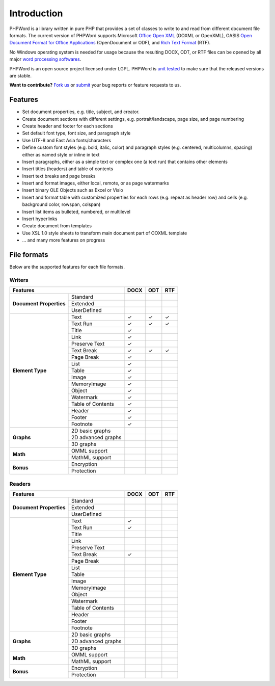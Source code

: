 .. _intro:

Introduction
============

PHPWord is a library written in pure PHP that provides a set of classes
to write to and read from different document file formats. The current
version of PHPWord supports Microsoft `Office Open
XML <http://en.wikipedia.org/wiki/Office_Open_XML>`__ (OOXML or
OpenXML), OASIS `Open Document Format for Office
Applications <http://en.wikipedia.org/wiki/OpenDocument>`__
(OpenDocument or ODF), and `Rich Text
Format <http://en.wikipedia.org/wiki/Rich_Text_Format>`__ (RTF).

No Windows operating system is needed for usage because the resulting
DOCX, ODT, or RTF files can be opened by all major `word processing
softwares <http://en.wikipedia.org/wiki/List_of_word_processors>`__.

PHPWord is an open source project licensed under LGPL.
PHPWord is `unit tested <https://travis-ci.org/PHPOffice/PHPWord>`__ to
make sure that the released versions are stable.

**Want to contribute?** `Fork
us <https://github.com/PHPOffice/PHPWord/fork>`__ or
`submit <https://github.com/PHPOffice/PHPWord/issues>`__ your bug
reports or feature requests to us.

Features
--------

-  Set document properties, e.g. title, subject, and creator.
-  Create document sections with different settings, e.g.
   portrait/landscape, page size, and page numbering
-  Create header and footer for each sections
-  Set default font type, font size, and paragraph style
-  Use UTF-8 and East Asia fonts/characters
-  Define custom font styles (e.g. bold, italic, color) and paragraph
   styles (e.g. centered, multicolumns, spacing) either as named style
   or inline in text
-  Insert paragraphs, either as a simple text or complex one (a text
   run) that contains other elements
-  Insert titles (headers) and table of contents
-  Insert text breaks and page breaks
-  Insert and format images, either local, remote, or as page watermarks
-  Insert binary OLE Objects such as Excel or Visio
-  Insert and format table with customized properties for each rows
   (e.g. repeat as header row) and cells (e.g. background color,
   rowspan, colspan)
-  Insert list items as bulleted, numbered, or multilevel
-  Insert hyperlinks
-  Create document from templates
-  Use XSL 1.0 style sheets to transform main document part of OOXML
   template
-  ... and many more features on progress

File formats
------------

Below are the supported features for each file formats.

Writers
~~~~~~~

+-------------------------------------------------+--------+-------+-------+
| Features                                        | DOCX   | ODT   | RTF   |
+=========================+=======================+========+=======+=======+
| **Document Properties** | Standard              |        |       |       |
+                         +-----------------------+--------+-------+-------+
|                         | Extended              |        |       |       |
+                         +-----------------------+--------+-------+-------+
|                         | UserDefined           |        |       |       |
+-------------------------+-----------------------+--------+-------+-------+
| **Element Type**        | Text                  | ✓      | ✓     | ✓     |
+                         +-----------------------+--------+-------+-------+
|                         | Text Run              | ✓      | ✓     | ✓     |
+                         +-----------------------+--------+-------+-------+
|                         | Title                 | ✓      |       |       |
+                         +-----------------------+--------+-------+-------+
|                         | Link                  | ✓      |       |       |
+                         +-----------------------+--------+-------+-------+
|                         | Preserve Text         | ✓      |       |       |
+                         +-----------------------+--------+-------+-------+
|                         | Text Break            | ✓      | ✓     | ✓     |
+                         +-----------------------+--------+-------+-------+
|                         | Page Break            | ✓      |       |       |
+                         +-----------------------+--------+-------+-------+
|                         | List                  | ✓      |       |       |
+                         +-----------------------+--------+-------+-------+
|                         | Table                 | ✓      |       |       |
+                         +-----------------------+--------+-------+-------+
|                         | Image                 | ✓      |       |       |
+                         +-----------------------+--------+-------+-------+
|                         | MemoryImage           | ✓      |       |       |
+                         +-----------------------+--------+-------+-------+
|                         | Object                | ✓      |       |       |
+                         +-----------------------+--------+-------+-------+
|                         | Watermark             | ✓      |       |       |
+                         +-----------------------+--------+-------+-------+
|                         | Table of Contents     | ✓      |       |       |
+                         +-----------------------+--------+-------+-------+
|                         | Header                | ✓      |       |       |
+                         +-----------------------+--------+-------+-------+
|                         | Footer                | ✓      |       |       |
+                         +-----------------------+--------+-------+-------+
|                         | Footnote              | ✓      |       |       |
+-------------------------+-----------------------+--------+-------+-------+
| **Graphs**              | 2D basic graphs       |        |       |       |
+                         +-----------------------+--------+-------+-------+
|                         | 2D advanced graphs    |        |       |       |
+                         +-----------------------+--------+-------+-------+
|                         | 3D graphs             |        |       |       |
+-------------------------+-----------------------+--------+-------+-------+
| **Math**                | OMML support          |        |       |       |
+                         +-----------------------+--------+-------+-------+
|                         | MathML support        |        |       |       |
+-------------------------+-----------------------+--------+-------+-------+
| **Bonus**               | Encryption            |        |       |       |
+                         +-----------------------+--------+-------+-------+
|                         | Protection            |        |       |       |
+-------------------------+-----------------------+--------+-------+-------+


Readers
~~~~~~~

+-------------------------------------------------+--------+-------+-------+
| Features                                        | DOCX   | ODT   | RTF   |
+=========================+=======================+========+=======+=======+
| **Document Properties** | Standard              |        |       |       |
+                         +-----------------------+--------+-------+-------+
|                         | Extended              |        |       |       |
+                         +-----------------------+--------+-------+-------+
|                         | UserDefined           |        |       |       |
+-------------------------+-----------------------+--------+-------+-------+
| **Element Type**        | Text                  | ✓      |       |       |
+                         +-----------------------+--------+-------+-------+
|                         | Text Run              | ✓      |       |       |
+                         +-----------------------+--------+-------+-------+
|                         | Title                 |        |       |       |
+                         +-----------------------+--------+-------+-------+
|                         | Link                  |        |       |       |
+                         +-----------------------+--------+-------+-------+
|                         | Preserve Text         |        |       |       |
+                         +-----------------------+--------+-------+-------+
|                         | Text Break            | ✓      |       |       |
+                         +-----------------------+--------+-------+-------+
|                         | Page Break            |        |       |       |
+                         +-----------------------+--------+-------+-------+
|                         | List                  |        |       |       |
+                         +-----------------------+--------+-------+-------+
|                         | Table                 |        |       |       |
+                         +-----------------------+--------+-------+-------+
|                         | Image                 |        |       |       |
+                         +-----------------------+--------+-------+-------+
|                         | MemoryImage           |        |       |       |
+                         +-----------------------+--------+-------+-------+
|                         | Object                |        |       |       |
+                         +-----------------------+--------+-------+-------+
|                         | Watermark             |        |       |       |
+                         +-----------------------+--------+-------+-------+
|                         | Table of Contents     |        |       |       |
+                         +-----------------------+--------+-------+-------+
|                         | Header                |        |       |       |
+                         +-----------------------+--------+-------+-------+
|                         | Footer                |        |       |       |
+                         +-----------------------+--------+-------+-------+
|                         | Footnote              |        |       |       |
+-------------------------+-----------------------+--------+-------+-------+
| **Graphs**              | 2D basic graphs       |        |       |       |
+                         +-----------------------+--------+-------+-------+
|                         | 2D advanced graphs    |        |       |       |
+                         +-----------------------+--------+-------+-------+
|                         | 3D graphs             |        |       |       |
+-------------------------+-----------------------+--------+-------+-------+
| **Math**                | OMML support          |        |       |       |
+                         +-----------------------+--------+-------+-------+
|                         | MathML support        |        |       |       |
+-------------------------+-----------------------+--------+-------+-------+
| **Bonus**               | Encryption            |        |       |       |
+                         +-----------------------+--------+-------+-------+
|                         | Protection            |        |       |       |
+-------------------------+-----------------------+--------+-------+-------+
